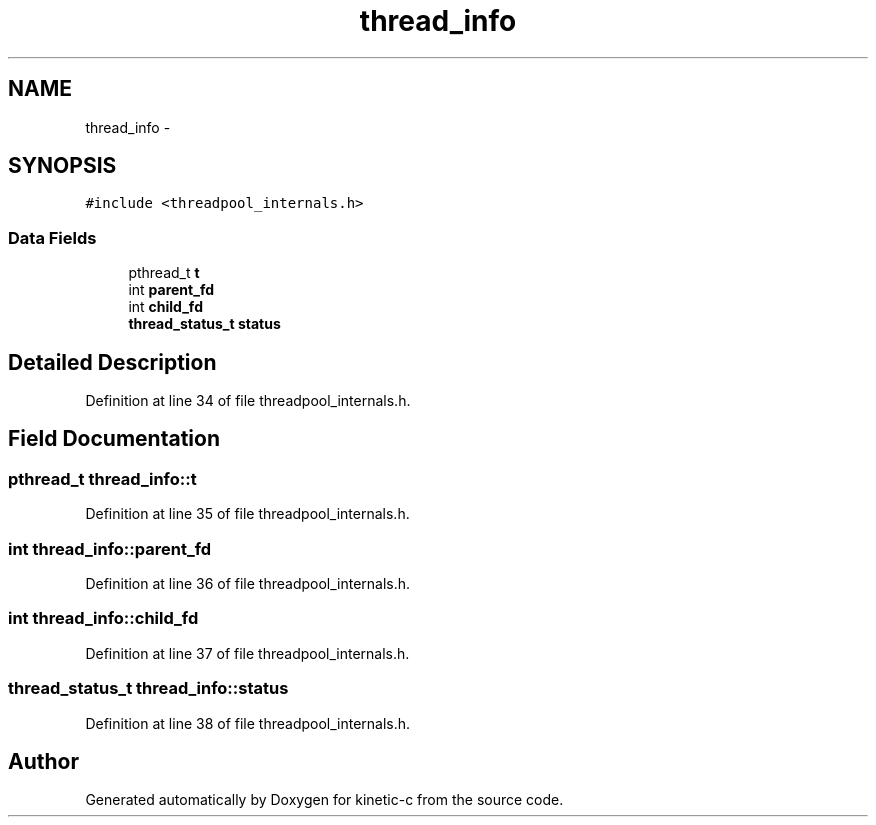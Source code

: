 .TH "thread_info" 3 "Mon Mar 2 2015" "Version v0.12.0-beta" "kinetic-c" \" -*- nroff -*-
.ad l
.nh
.SH NAME
thread_info \- 
.SH SYNOPSIS
.br
.PP
.PP
\fC#include <threadpool_internals\&.h>\fP
.SS "Data Fields"

.in +1c
.ti -1c
.RI "pthread_t \fBt\fP"
.br
.ti -1c
.RI "int \fBparent_fd\fP"
.br
.ti -1c
.RI "int \fBchild_fd\fP"
.br
.ti -1c
.RI "\fBthread_status_t\fP \fBstatus\fP"
.br
.in -1c
.SH "Detailed Description"
.PP 
Definition at line 34 of file threadpool_internals\&.h\&.
.SH "Field Documentation"
.PP 
.SS "pthread_t thread_info::t"

.PP
Definition at line 35 of file threadpool_internals\&.h\&.
.SS "int thread_info::parent_fd"

.PP
Definition at line 36 of file threadpool_internals\&.h\&.
.SS "int thread_info::child_fd"

.PP
Definition at line 37 of file threadpool_internals\&.h\&.
.SS "\fBthread_status_t\fP thread_info::status"

.PP
Definition at line 38 of file threadpool_internals\&.h\&.

.SH "Author"
.PP 
Generated automatically by Doxygen for kinetic-c from the source code\&.
